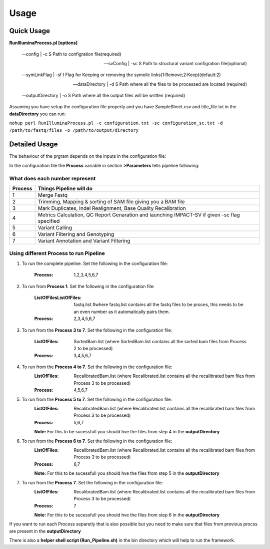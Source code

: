 =====
Usage
=====

Quick Usage
===========
**RunIlluminaProcess.pl [options]**
	
	--config | -c                        S Path to configration file(required)
	
	--svConfig | -sc                     S Path to structural variant configration file(optional)
	
	--symLinkFlag | -sf           	   I Flag for Keeping or removing the symolic links(1:Remove;2:Keep)(default:2)
	
	--dataDirectory | -d                 S Path where all the files to be processed are located (required)
	
	--outputDirectory | -o               S Path where all the output files will be written (required)
	
Assuming you have setup the configuration file properly and you have SampleSheet.csv and title_file.txt in the **dataDirectory** you can run:

``nohup perl RunIlluminaProcess.pl -c configuration.txt -sc configuration_sc.txt -d /path/to/fastq/files -o /path/to/output/directory``

Detailed Usage
==============

The behaviour of the prgram depends on the inputs in the configuration file:

In the configuration file the **Process** variable in section **>Parameters** tells pipeline following:

What does each number represent
-------------------------------

+---------+-----------------------------------------------------------------------------------------------+
| Process | Things Pipeline will do                                                                       |
+=========+===============================================================================================+
| 1       | Merge Fastq 										  |										  
+---------+-----------------------------------------------------------------------------------------------+
| 2       | Trimming, Mapping & sorting of SAM file giving you a BAM file				  |				  
+---------+-----------------------------------------------------------------------------------------------+
| 3       | Mark Duplicates, Indel Realignment, Base Quality Recalibration 				  |
+---------+-----------------------------------------------------------------------------------------------+
| 4       | Metrics Calculation, QC Report Genaration and launching IMPACT-SV if given -sc flag specified |
+---------+-----------------------------------------------------------------------------------------------+
| 5       | Variant Calling 										  |
+---------+-----------------------------------------------------------------------------------------------+
| 6       | Variant Filtering and Genotyping 						                  |
+---------+-----------------------------------------------------------------------------------------------+
| 7       | Variant Annotation and Variant Filtering 							  |
+---------+-----------------------------------------------------------------------------------------------+


Using different Process to run Pipeline
---------------------------------------

1. To run the complete pipeline. Set the following in the configuration file:
	
	:Process: 1,2,3,4,5,6,7

2. To run from **Process 1**. Set the following in the configuration file:
	
	:ListOfFilesListOfFiles: fastq.list #where fastq.list contains all the fastq files to be proces, this needs to be an even number as it automatically pairs them.
	:Process: 2,3,4,5,6,7
	
3. To run from the **Process 3 to 7**. Set the following in the configuration file:
	
	:ListOfFiles: SortedBam.list (where SortedBam.list contains all the sorted bam files from Process 2 to be processed)
	:Process: 3,4,5,6,7
	
4. To run from the **Process 4 to 7**. Set the following in the configuration file:
	:ListOfFiles: RecalibratedBam.list (where Recalibrated.list contains all the recalibrated bam files from Process 3 to be processed)
	:Process: 4,5,6,7

5. To run from the **Process 5 to 7**. Set the following in the configuration file:
	:ListOfFiles: RecalibratedBam.list (where Recalibrated.list contains all the recalibrated bam files from Process 3 to be processed)
	:Process: 5,6,7
	
	**Note:** For this to be sucessfull you should hve the files from step 4 in the **outputDirectory**
	
6. To run from the **Process 6 to 7**. Set the following in the configuration file:
	:ListOfFiles: RecalibratedBam.list (where Recalibrated.list contains all the recalibrated bam files from Process 3 to be processed)
	:Process: 6,7
	
	**Note:** For this to be sucessfull you should hve the files from step 5 in the **outputDirectory**
	
7.  To run from the **Process 7**. Set the following in the configuration file:
	:ListOfFiles: RecalibratedBam.list (where Recalibrated.list contains all the recalibrated bam files from Process 3 to be processed)
	:Process: 7
	
	**Note:** For this to be sucessfull you should hve the files from step 6 in the **outputDirectory**
	
If you want to run each Process separetly that is also possible but you need to make sure that files from previous procss are present in the **outputDirectory**

There is also a **helper shell script (Run_Pipeline.sh)** in the bin directory which will help to run the framework.
